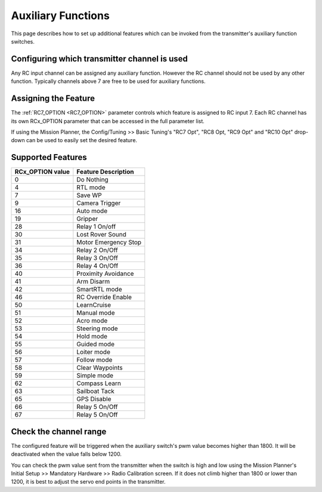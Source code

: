 .. _rover-auxiliary-functions:

===================
Auxiliary Functions
===================

This page describes how to set up additional features which can be invoked from the transmitter's auxiliary function switches.

Configuring which transmitter channel is used
=============================================

Any RC input channel can be assigned any auxiliary function. However the RC channel should not be used by any other 
function. Typically channels above 7 are free to be used for auxiliary functions.

Assigning the Feature
=====================

The :ref:`RC7_OPTION <RC7_OPTION>` parameter controls which feature is assigned to RC input 7. Each RC channel has its 
own RCx_OPTION parameter that can be accessed in the full parameter list.

If using the Mission Planner, the Config/Tuning >> Basic Tuning's "RC7 Opt", "RC8 Opt, "RC9 Opt" and "RC10 Opt" drop-down can be used to easily set the desired feature.

.. image:: ../images/rover-auxiliary-functions-MP.png
    :target: ../_images/rover-auxiliary-functions-MP.png

Supported Features
==================

+----------------------+----------------------------+
| **RCx_OPTION value** | **Feature Description**    |
+----------------------+----------------------------+
|        0             | Do Nothing                 |
+----------------------+----------------------------+
|        4             | RTL mode                   |
+----------------------+----------------------------+
|        7             | Save WP                    |
+----------------------+----------------------------+
|        9             | Camera Trigger             |
+----------------------+----------------------------+
|        16            | Auto mode                  |
+----------------------+----------------------------+
|        19            | Gripper                    |
+----------------------+----------------------------+
|        28            | Relay 1 On/off             |
+----------------------+----------------------------+
|        30            | Lost Rover Sound           |
+----------------------+----------------------------+
|        31            | Motor Emergency Stop       |
+----------------------+----------------------------+
|        34            | Relay 2 On/Off             |
+----------------------+----------------------------+
|        35            | Relay 3 On/Off             |
+----------------------+----------------------------+
|        36            | Relay 4 On/Off             |
+----------------------+----------------------------+
|        40            | Proximity Avoidance        |
+----------------------+----------------------------+
|        41            | Arm Disarm                 |
+----------------------+----------------------------+
|        42            | SmartRTL mode              |
+----------------------+----------------------------+
|        46            | RC Override Enable         |
+----------------------+----------------------------+
|        50            | LearnCruise                |
+----------------------+----------------------------+
|        51            | Manual mode                |
+----------------------+----------------------------+
|        52            | Acro mode                  |
+----------------------+----------------------------+
|        53            | Steering mode              |
+----------------------+----------------------------+
|        54            | Hold mode                  |
+----------------------+----------------------------+
|        55            | Guided mode                |
+----------------------+----------------------------+
|        56            | Loiter mode                |
+----------------------+----------------------------+
|        57            | Follow mode                |
+----------------------+----------------------------+
|        58            | Clear Waypoints            |
+----------------------+----------------------------+
|        59            | Simple mode                |
+----------------------+----------------------------+
|        62            | Compass Learn              |
+----------------------+----------------------------+
|        63            | Sailboat Tack              |
+----------------------+----------------------------+
|        65            | GPS Disable                |
+----------------------+----------------------------+
|        66            | Relay 5 On/Off             |
+----------------------+----------------------------+
|        67            | Relay 5 On/Off             |
+----------------------+----------------------------+

Check the channel range
=======================

.. image:: ../images/rover-aux-switch-check.png
    :target: ../_images/rover-aux-switch-check.png

The configured feature will be triggered when the auxiliary switch's pwm value becomes higher than 1800.  It will be deactivated when the value falls below 1200.

You can check the pwm value sent from the transmitter when the switch is high and low using the Mission Planner's Initial Setup >> Mandatory Hardware >> Radio Calibration screen.  If it does not climb higher than 1800 or lower than 1200, it is best to adjust the servo end points in the transmitter.